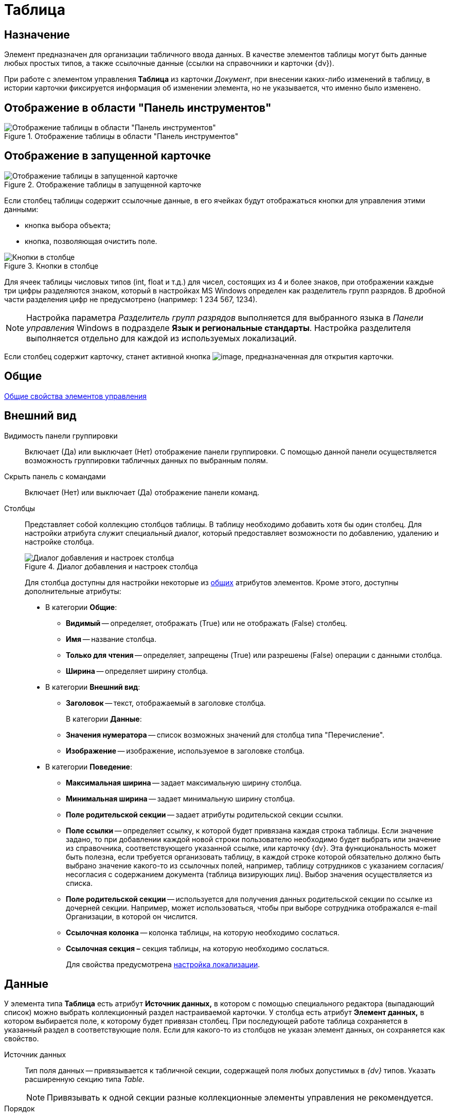 = Таблица

== Назначение

Элемент предназначен для организации табличного ввода данных. В качестве элементов таблицы могут быть данные любых простых типов, а также ссылочные данные (ссылки на справочники и карточки {dv}).

При работе с элементом управления *Таблица* из карточки _Документ_, при внесении каких-либо изменений в таблицу, в истории карточки фиксируется информация об изменении элемента, но не указывается, что именно было изменено.

== Отображение в области "Панель инструментов"

.Отображение таблицы в области "Панель инструментов"
image::lay_Element_Table.png[Отображение таблицы в области "Панель инструментов"]

== Отображение в запущенной карточке

.Отображение таблицы в запущенной карточке
image::lay_Card_Table.png[Отображение таблицы в запущенной карточке]

Если столбец таблицы содержит ссылочные данные, в его ячейках будут отображаться кнопки для управления этими данными:

* кнопка выбора объекта;
* кнопка, позволяющая очистить поле.

.Кнопки в столбце
image::lay_Table_ref_data.png[Кнопки в столбце]

Для ячеек таблицы числовых типов (int, float и т.д.) для чисел, состоящих из 4 и более знаков, при отображении каждые три цифры разделяются знаком, который в настройках MS Windows определен как разделитель групп разрядов. В дробной части разделения цифр не предусмотрено (например: 1 234 567, 1234).

[NOTE]
====
Настройка параметра _Разделитель групп разрядов_ выполняется для выбранного языка в _Панели управления_ Windows в подразделе *Язык и региональные стандарты*. Настройка разделителя выполняется отдельно для каждой из используемых локализаций.
====

Если столбец содержит карточку, станет активной кнопка image:buttons/lay_table_open_card.png[image], предназначенная для открытия карточки.

== Общие

xref:layouts/lay_Elements_general.adoc[Общие свойства элементов управления]

== Внешний вид

Видимость панели группировки::
Включает (Да) или выключает (Нет) отображение панели группировки. С помощью данной панели осуществляется возможность группировки табличных данных по выбранным полям.
Скрыть панель с командами::
Включает (Нет) или выключает (Да) отображение панели команд.
[#cols]
Столбцы::
Представляет собой коллекцию столбцов таблицы. В таблицу необходимо добавить хотя бы один столбец. Для настройки атрибута служит специальный диалог, который предоставляет возможности по добавлению, удалению и настройке столбца.
+
.Диалог добавления и настроек столбца
image::lay_Table_column_attr.png[Диалог добавления и настроек столбца]
+
Для столбца доступны для настройки некоторые из xref:layouts/lay_Elements_general.adoc[общих] атрибутов элементов. Кроме этого, доступны дополнительные атрибуты:
+
* В категории *Общие*:
** *Видимый* -- определяет, отображать (True) или не отображать (False) столбец.
** *Имя* -- название столбца.
** *Только для чтения* -- определяет, запрещены (True) или разрешены (False) операции с данными столбца.
[#width]
** *Ширина* -- определяет ширину столбца.
* В категории *Внешний вид*:
[#header]
** *Заголовок* -- текст, отображаемый в заголовке столбца.
+
В категории *Данные*:
** *Значения нумератора* -- список возможных значений для столбца типа "Перечисление".
** *Изображение* -- изображение, используемое в заголовке столбца.
* В категории *Поведение*:
[#max-width]
** *Максимальная ширина* -- задает максимальную ширину столбца.
[#min-width]
** *Минимальная ширина* -- задает минимальную ширину столбца.
** *Поле родительской секции* -- задает атрибуты родительской секции ссылки.
** *Поле ссылки* -- определяет ссылку, к которой будет привязана каждая строка таблицы. Если значение задано, то при добавлении каждой новой строки пользователю необходимо будет выбрать или значение из справочника, соответствующего указанной ссылке, или карточку {dv}. Эта функциональность может быть полезна, если требуется организовать таблицу, в каждой строке которой обязательно должно быть выбрано значение какого-то из ссылочных полей, например, таблицу сотрудников с указанием согласия/несогласия с содержанием документа (таблица визирующих лиц). Выбор значения осуществляется из списка.
** *Поле родительской секции* -- используется для получения данных родительской секции по ссылке из дочерней секции. Например, может использоваться, чтобы при выборе сотрудника отображался e-mail Организации, в которой он числится.
** *Ссылочная колонка* -- колонка таблицы, на которую необходимо сослаться.
** *Ссылочная секция –* секция таблицы, на которую необходимо сослаться.
+
Для свойства предусмотрена <<locale-settings,настройка локализации>>.

== Данные

У элемента типа *Таблица* есть атрибут *Источник данных,* в котором с помощью специального редактора (выпадающий список) можно выбрать коллекционный раздел настраиваемой карточки. У столбца есть атрибут *Элемент данных,* в котором выбирается поле, к которому будет привязан столбец. При последующей работе таблица сохраняется в указанный раздел в соответствующие поля. Если для какого-то из столбцов не указан элемент данных, он сохраняется как свойство.

Источник данных::
Тип поля данных -- привязывается к табличной секции, содержащей поля любых допустимых в _{dv}_ типов. Указать расширенную секцию типа _Table_.
+
[NOTE]
====
Привязывать к одной секции разные коллекционные элементы управления не рекомендуется.
====
+
Порядок::
Используется для выбора целочисленного поля для хранения порядка сортировки в таблице (с изменением фактического порядка строк). При выборе *Источника данных* в выпадающем списке будут отображаться доступные поля типа `int`, содержащиеся в привязанной к элементу табличной секции.

== Поведение

Индекс быстрого поиска::
Определяет количество символов, после ввода которых будет выполнен быстрый поиск подходящих значений в соответствующем справочнике. Значение поля -- целое положительное число. Минимальное значение = 1. Значение по умолчанию = 3. См. xref:layouts/lay_Elements_general.adoc[Общие свойства элементов управления].
+
Быстрый поиск может применяться для таблиц, связанных со _Справочником сотрудников_, _Справочником контрагентов_ и _Конструктором справочников_ и доступен для столбцов, предусматривающих выбор:
+
* организации;
* подразделения;
* сотрудника;
* организации контрагента;
* подразделения контрагента;
* сотрудника контрагента;
* значения из конструктора справочников.
+
Режим быстрого поиска определяется настройкой в справочнике _Системных настроек_.

[#locale-settings]
== Настройка локализации

Допускается xref:layouts/lay_Locale_common_element_properties.adoc[локализация _общих_ свойств] элемента. Описание настройки локализации содержится в разделе xref:layouts/lay_Elements_general.adoc[Общие свойства элементов управления].

Для элемента *Таблица* могут быть локализованы следующие элементы свойства <<cols,*Столбцы*>>:

* <<header,*Заголовок*>>;
* <<width,*Ширина*>>;
* <<max-width,*Максимальная ширина*>>;
* <<min-width,*Минимальная ширина*>>.

Добавление локализованных названий выполняется в окне, открываемом при выборе свойства *Столбцы*, при нажатии на кнопку в правой части поля перечисленных выше свойств.

.Открытие окна локализации для свойств элемента управления "Таблица"
image::lay_Locale_table_columns.png[Открытие окна локализации для свойств элемента управления "Таблица"]

Для свойства *Заголовок* будет открыто окно *Локализация отображаемого значения*, в котором следует указать значение локализации, которое будет использоваться по умолчанию, и текст локализованных названий. Для свойств *Ширина*, *Максимальная ширина*, *Минимальная ширина* будет открыто аналогичное окно *Локализация значения*. Подробнее о настройке локализации см. раздел xref:layouts/lay_Layout_locale.adoc[Локализация разметки].

.Добавление локализации для свойства "Заголовок"
image::lay_Locale_table_columns_add_localisation.png[Добавление локализации для свойства "Заголовок"]

Также для элемента *Таблица* имеется особенность настройки локализации xref:layouts/lay_Elements_general.adoc[общего свойства] *Местоположение метки*. При создании таблицы, для свойства будет задано значение _Сверху_. Однако, по умолчанию для этого свойства используется значение _Слева_. Поэтому, если для свойства будет выбрано значение "по умолчанию", метка будет расположена в соответствии со значением по умолчанию, то есть "слева".

== Ограничение выбора данных из Конструктора справочников

Если в таблице есть столбцы, связанные с _Конструктором справочников_, для их ячеек можно добавить ограничение области выбора и поиска данных.

Ограничение устанавливается программным способом при возникновении события *UniversalChooseBoxInitializing* таблицы.

.Добавление события в свойствах таблицы
image::lay_Table_Event_Universal.png[Добавление события в свойствах таблицы]

.Пример обработчика события:
[source,csharp]
----
private void TableRefUni_UniversalChooseBoxInitializing(System.Object sender, UniversalItemChooseBoxColumnEventArgs e)
{
 // Определение идентификатора узла, которым ограничен выбор данных из Конструктора справочников
 e.UniversalItemChooseBox.ItemTypeId = new Guid("2F1F3B03-88BF-4059-ADAF-B2818CB7CAAA");

 // Область выбора
 e.UniversalItemChooseBox.SelectionArea = UniversalItemTypeSelectionArea.Subnodes;
}
----

.Область выбора может принимать одно из значений:
* UniversalItemTypeSelectionArea.Node -- разрешает выбор записей только из узла, указанного в ItemTypeId;
* UniversalItemTypeSelectionArea.NodeAndSubnodes -- выбор из узла ItemTypeId и из его подчиненных узлов;
* UniversalItemTypeSelectionArea.Subnodes -- выбор только из подчиненных (ItemTypeId) узлов.

Если в таблице несколько колонок, связанных с _Конструктором справочников_, то добавить отдельные условия для них можно, к примеру, проверив имя столбца перед установкой ограничений:

[source,csharp]
----
if(e.Column.Name = "FirtsColumnName")
{
 e.UniversalItemChooseBox.ItemTypeId = new Guid("2F1F3B03-88BF-4059-ADAF-B2818CB7CAAA");
 e.UniversalItemChooseBox.SelectionArea = UniversalItemTypeSelectionArea.Subnodes;
}else if(e.Column.Name = "SecondColumn")
{
 e.UniversalItemChooseBox.ItemTypeId = new Guid("E07C7F1C-7D9A-4AEA-9500-888496AAE30E");
 e.UniversalItemChooseBox.SelectionArea = UniversalItemTypeSelectionArea.Node;
}else if ...
----
